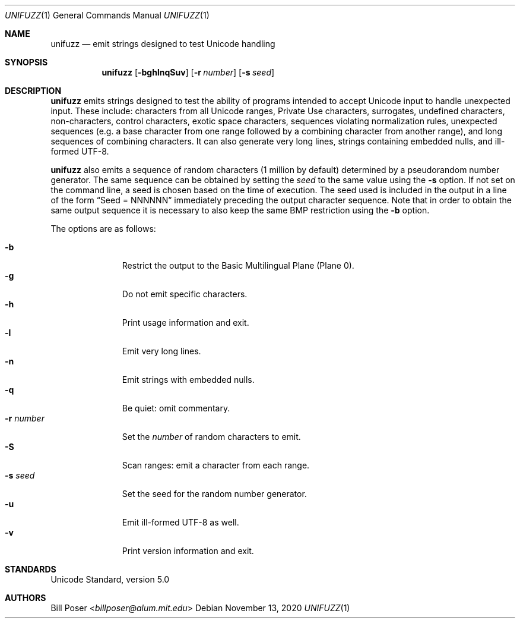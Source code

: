 .Dd November 13, 2020
.Dt UNIFUZZ 1
.Os
.Sh NAME
.Nm unifuzz
.Nd emit strings designed to test Unicode handling
.Sh SYNOPSIS
.Nm
.Op Fl bghlnqSuv
.Op Fl r Ar number
.Op Fl s Ar seed
.Sh DESCRIPTION
.Nm
emits strings designed to test the ability of programs
intended to accept Unicode input to handle unexpected input.
These include: characters from all Unicode ranges, Private Use characters,
surrogates, undefined characters, non-characters, control characters,
exotic space characters, sequences violating normalization rules,
unexpected sequences (e.g. a base character from one range
followed by a combining character from another range),
and long sequences of combining characters.
It can also generate very long lines,
strings containing embedded nulls, and ill-formed UTF-8.
.Pp
.Nm
also emits a sequence of random characters (1 million by default)
determined by a pseudorandom number generator.
The same sequence can be obtained by setting the
.Ar seed
to the same value using the
.Fl s
option.
If not set on the command line,
a seed is chosen based on the time of execution.
The seed used is included in the output in a line of the form
.Dq Seed = NNNNNN
immediately preceding the output character sequence.
Note that in order to obtain the same output sequence
it is necessary to also keep the same BMP restriction using the
.Fl b
option.
.Pp
The options are as follows:
.Pp
.Bl -tag -width "numberXXX" -compact
.It Fl b
Restrict the output to the Basic Multilingual Plane (Plane 0).
.It Fl g
Do not emit specific characters.
.It Fl h
Print usage information and exit.
.It Fl l
Emit very long lines.
.It Fl n
Emit strings with embedded nulls.
.It Fl q
Be quiet: omit commentary.
.It Fl r Ar number
Set the
.Ar number
of random characters to emit.
.It Fl S
Scan ranges: emit a character from each range.
.It Fl s Ar seed
Set the seed for the random number generator.
.It Fl u
Emit ill-formed UTF-8 as well.
.It Fl v
Print version information and exit.
.El
.Sh STANDARDS
Unicode Standard, version 5.0
.Sh AUTHORS
.An Bill Poser Aq Mt billposer@alum.mit.edu
